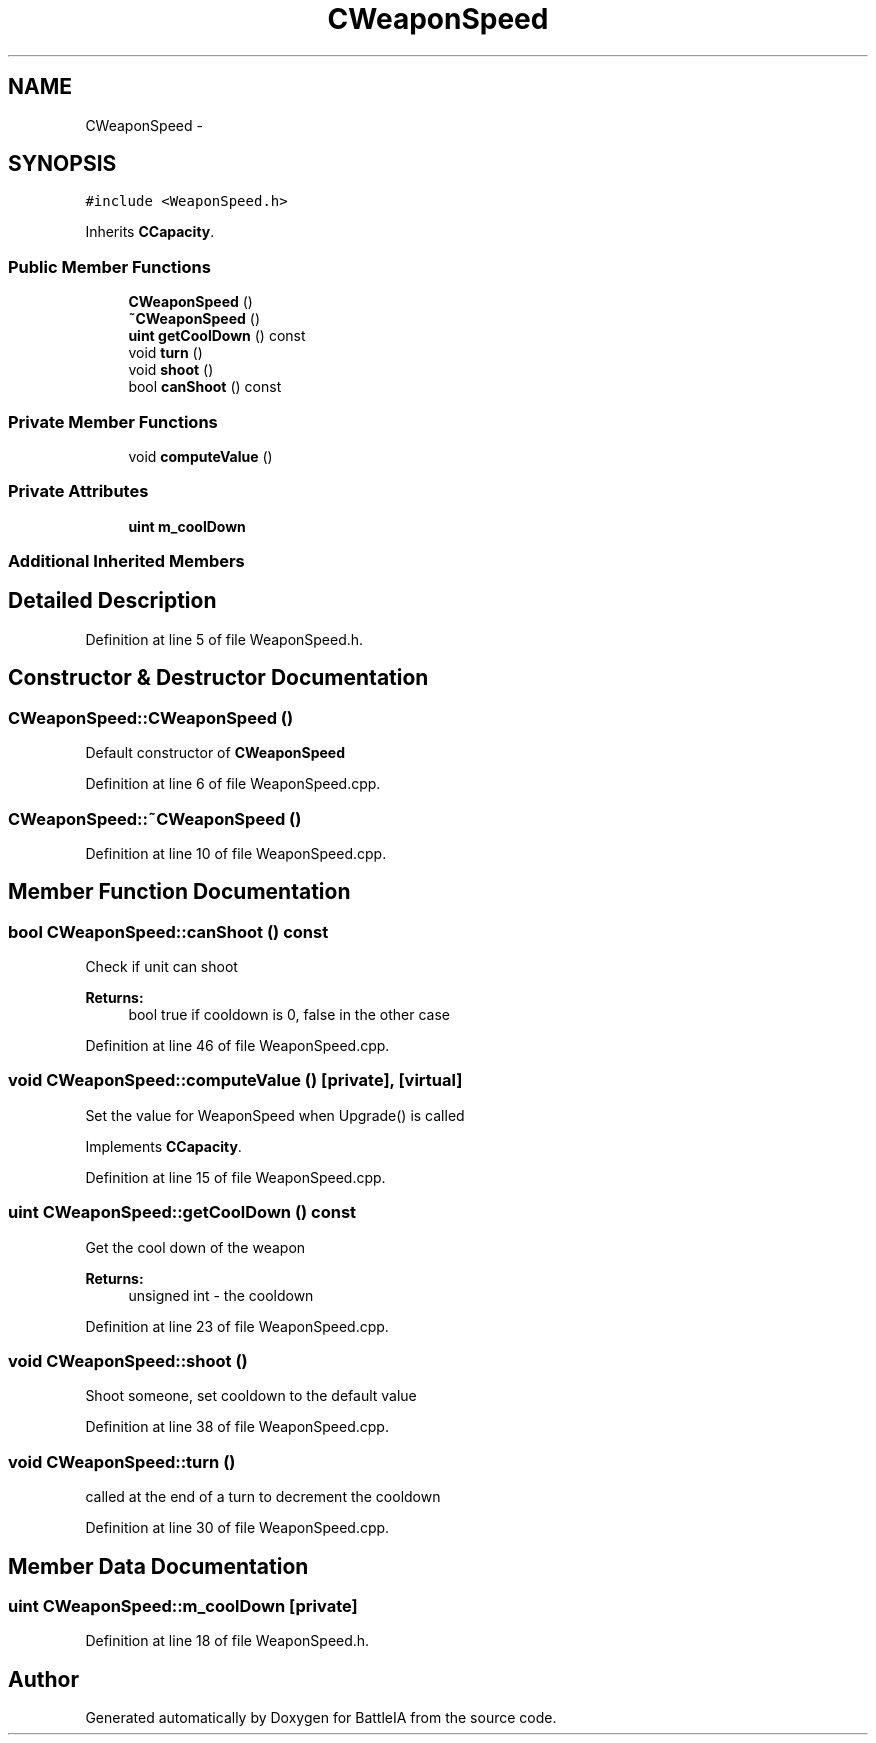 .TH "CWeaponSpeed" 3 "Sun Mar 1 2015" "Version Round1" "BattleIA" \" -*- nroff -*-
.ad l
.nh
.SH NAME
CWeaponSpeed \- 
.SH SYNOPSIS
.br
.PP
.PP
\fC#include <WeaponSpeed\&.h>\fP
.PP
Inherits \fBCCapacity\fP\&.
.SS "Public Member Functions"

.in +1c
.ti -1c
.RI "\fBCWeaponSpeed\fP ()"
.br
.ti -1c
.RI "\fB~CWeaponSpeed\fP ()"
.br
.ti -1c
.RI "\fBuint\fP \fBgetCoolDown\fP () const "
.br
.ti -1c
.RI "void \fBturn\fP ()"
.br
.ti -1c
.RI "void \fBshoot\fP ()"
.br
.ti -1c
.RI "bool \fBcanShoot\fP () const "
.br
.in -1c
.SS "Private Member Functions"

.in +1c
.ti -1c
.RI "void \fBcomputeValue\fP ()"
.br
.in -1c
.SS "Private Attributes"

.in +1c
.ti -1c
.RI "\fBuint\fP \fBm_coolDown\fP"
.br
.in -1c
.SS "Additional Inherited Members"
.SH "Detailed Description"
.PP 
Definition at line 5 of file WeaponSpeed\&.h\&.
.SH "Constructor & Destructor Documentation"
.PP 
.SS "CWeaponSpeed::CWeaponSpeed ()"
Default constructor of \fBCWeaponSpeed\fP 
.PP
Definition at line 6 of file WeaponSpeed\&.cpp\&.
.SS "CWeaponSpeed::~CWeaponSpeed ()"

.PP
Definition at line 10 of file WeaponSpeed\&.cpp\&.
.SH "Member Function Documentation"
.PP 
.SS "bool CWeaponSpeed::canShoot () const"
Check if unit can shoot 
.PP
\fBReturns:\fP
.RS 4
bool true if cooldown is 0, false in the other case 
.RE
.PP

.PP
Definition at line 46 of file WeaponSpeed\&.cpp\&.
.SS "void CWeaponSpeed::computeValue ()\fC [private]\fP, \fC [virtual]\fP"
Set the value for WeaponSpeed when Upgrade() is called 
.PP
Implements \fBCCapacity\fP\&.
.PP
Definition at line 15 of file WeaponSpeed\&.cpp\&.
.SS "\fBuint\fP CWeaponSpeed::getCoolDown () const"
Get the cool down of the weapon 
.PP
\fBReturns:\fP
.RS 4
unsigned int - the cooldown 
.RE
.PP

.PP
Definition at line 23 of file WeaponSpeed\&.cpp\&.
.SS "void CWeaponSpeed::shoot ()"
Shoot someone, set cooldown to the default value 
.PP
Definition at line 38 of file WeaponSpeed\&.cpp\&.
.SS "void CWeaponSpeed::turn ()"
called at the end of a turn to decrement the cooldown 
.PP
Definition at line 30 of file WeaponSpeed\&.cpp\&.
.SH "Member Data Documentation"
.PP 
.SS "\fBuint\fP CWeaponSpeed::m_coolDown\fC [private]\fP"

.PP
Definition at line 18 of file WeaponSpeed\&.h\&.

.SH "Author"
.PP 
Generated automatically by Doxygen for BattleIA from the source code\&.
